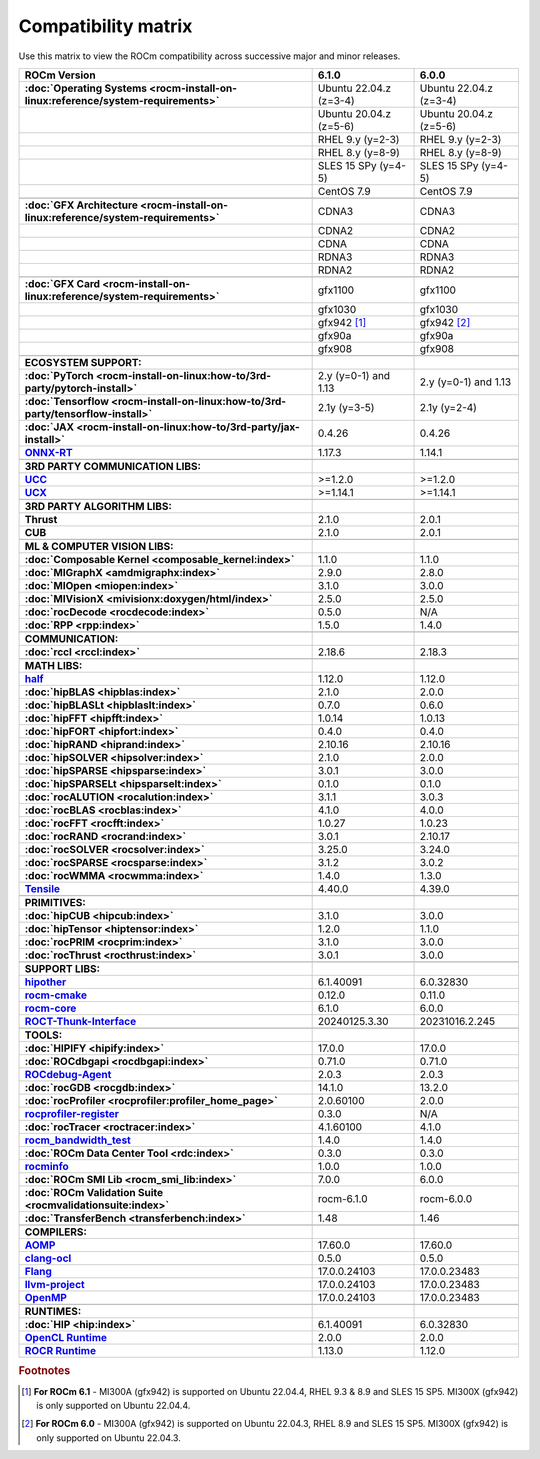 .. meta::
    :description: ROCm compatibility matrix
    :keywords: AMD, GPU, architecture, hardware, compatibility, requirements

**************************************************************************************
Compatibility matrix
**************************************************************************************

Use this matrix to view the ROCm compatibility across successive major and minor releases.


.. container:: format-big-table

  .. csv-table:: 
      :header: "ROCm Version", "6.1.0", "6.0.0"
      :stub-columns: 1

      :doc:`Operating Systems <rocm-install-on-linux:reference/system-requirements>`, Ubuntu 22.04.z (z=3-4),Ubuntu 22.04.z (z=3-4)
      ,Ubuntu 20.04.z (z=5-6),Ubuntu 20.04.z (z=5-6)
      ,RHEL 9.y (y=2-3),RHEL 9.y (y=2-3)
      ,RHEL 8.y (y=8-9),RHEL 8.y (y=8-9)
      ,SLES 15 SPy (y=4-5),SLES 15 SPy (y=4-5)
      ,CentOS 7.9,CentOS 7.9
      ,,
      :doc:`GFX Architecture <rocm-install-on-linux:reference/system-requirements>`,CDNA3,CDNA3
      ,CDNA2,CDNA2
      ,CDNA,CDNA
      ,RDNA3,RDNA3
      ,RDNA2,RDNA2
      ,,
      :doc:`GFX Card <rocm-install-on-linux:reference/system-requirements>`,gfx1100,gfx1100
      ,gfx1030,gfx1030
      ,gfx942 [#]_, gfx942 [#]_
      ,gfx90a,gfx90a
      ,gfx908,gfx908
      ,,
      ECOSYSTEM SUPPORT:,,
      :doc:`PyTorch <rocm-install-on-linux:how-to/3rd-party/pytorch-install>`,2.y (y=0-1) and 1.13,2.y (y=0-1) and 1.13
      :doc:`Tensorflow <rocm-install-on-linux:how-to/3rd-party/tensorflow-install>`,2.1y (y=3-5),2.1y (y=2-4)
      :doc:`JAX <rocm-install-on-linux:how-to/3rd-party/jax-install>`,0.4.26,0.4.26
      `ONNX-RT <https://onnxruntime.ai/docs/build/eps.html#amd-migraphx>`_,1.17.3,1.14.1
      ,,
      3RD PARTY COMMUNICATION LIBS:,,
      `UCC <https://github.com/ROCm/ucc>`_,>=1.2.0,>=1.2.0
      `UCX <https://github.com/ROCm/ucx>`_,>=1.14.1,>=1.14.1
      ,,
      3RD PARTY ALGORITHM LIBS:,,
      Thrust,2.1.0,2.0.1
      CUB,2.1.0,2.0.1
      ,,
      ML & COMPUTER VISION LIBS:,,
      :doc:`Composable Kernel <composable_kernel:index>`,1.1.0,1.1.0
      :doc:`MIGraphX <amdmigraphx:index>`,2.9.0,2.8.0
      :doc:`MIOpen <miopen:index>`,3.1.0,3.0.0
      :doc:`MIVisionX <mivisionx:doxygen/html/index>`,2.5.0,2.5.0
      :doc:`rocDecode <rocdecode:index>`,0.5.0,N/A
      :doc:`RPP <rpp:index>`,1.5.0,1.4.0
      ,,
      COMMUNICATION:,,
      :doc:`rccl <rccl:index>`,2.18.6,2.18.3
      ,,
      MATH LIBS:,,
      `half <https://github.com/ROCm/half>`_ ,1.12.0,1.12.0
      :doc:`hipBLAS <hipblas:index>`,2.1.0,2.0.0
      :doc:`hipBLASLt <hipblaslt:index>`,0.7.0,0.6.0
      :doc:`hipFFT <hipfft:index>`,1.0.14,1.0.13
      :doc:`hipFORT <hipfort:index>`,0.4.0,0.4.0
      :doc:`hipRAND <hiprand:index>`,2.10.16,2.10.16
      :doc:`hipSOLVER <hipsolver:index>`,2.1.0,2.0.0
      :doc:`hipSPARSE <hipsparse:index>`,3.0.1,3.0.0
      :doc:`hipSPARSELt <hipsparselt:index>`,0.1.0,0.1.0
      :doc:`rocALUTION <rocalution:index>`,3.1.1,3.0.3
      :doc:`rocBLAS <rocblas:index>`,4.1.0,4.0.0
      :doc:`rocFFT <rocfft:index>`,1.0.27,1.0.23
      :doc:`rocRAND <rocrand:index>`,3.0.1,2.10.17
      :doc:`rocSOLVER <rocsolver:index>`,3.25.0,3.24.0
      :doc:`rocSPARSE <rocsparse:index>`,3.1.2,3.0.2
      :doc:`rocWMMA <rocwmma:index>`,1.4.0,1.3.0
      `Tensile <https://github.com/ROCm/Tensile>`_,4.40.0,4.39.0
      ,,
      PRIMITIVES:,,
      :doc:`hipCUB <hipcub:index>`,3.1.0,3.0.0
      :doc:`hipTensor <hiptensor:index>`,1.2.0,1.1.0
      :doc:`rocPRIM <rocprim:index>`,3.1.0,3.0.0
      :doc:`rocThrust <rocthrust:index>`,3.0.1,3.0.0
      ,,
      SUPPORT LIBS:,,
      `hipother <https://github.com/ROCm/hipother>`_,6.1.40091,6.0.32830
      `rocm-cmake <https://github.com/ROCm/rocm-cmake>`_,0.12.0,0.11.0
      `rocm-core <https://github.com/ROCm/rocm-core>`_,6.1.0,6.0.0
      `ROCT-Thunk-Interface <https://github.com/ROCm/ROCT-Thunk-Interface>`_,20240125.3.30,20231016.2.245
      ,,
      TOOLS:,,
      :doc:`HIPIFY <hipify:index>`,17.0.0,17.0.0
      :doc:`ROCdbgapi <rocdbgapi:index>`,0.71.0,0.71.0
      `ROCdebug-Agent <https://github.com/ROCm/rocr_debug_agent>`_,2.0.3,2.0.3
      :doc:`rocGDB <rocgdb:index>`,14.1.0,13.2.0
      :doc:`rocProfiler <rocprofiler:profiler_home_page>`,2.0.60100,2.0.0
      `rocprofiler-register <https://github.com/ROCm/rocprofiler-register>`_,0.3.0,N/A
      :doc:`rocTracer <roctracer:index>`,4.1.60100,4.1.0
      `rocm_bandwidth_test <https://github.com/ROCm/rocm_bandwidth_test>`_,1.4.0,1.4.0
      :doc:`ROCm Data Center Tool <rdc:index>`,0.3.0,0.3.0
      `rocminfo <https://github.com/ROCm/rocminfo>`_,1.0.0,1.0.0
      :doc:`ROCm SMI Lib <rocm_smi_lib:index>`,7.0.0,6.0.0
      :doc:`ROCm Validation Suite <rocmvalidationsuite:index>`,rocm-6.1.0,rocm-6.0.0
      :doc:`TransferBench <transferbench:index>`,1.48,1.46
      ,,
      COMPILERS:,,
      `AOMP <https://github.com/ROCm/aomp>`_,17.60.0,17.60.0
      `clang-ocl <https://github.com/ROCm/clang-ocl>`_,0.5.0,0.5.0
      `Flang <https://github.com/ROCm/flang>`_,17.0.0.24103,17.0.0.23483
      `llvm-project <https://github.com/ROCm/llvm-project>`_,17.0.0.24103,17.0.0.23483
      `OpenMP <https://github.com/ROCm/llvm-project/tree/amd-staging/openmp>`_,17.0.0.24103,17.0.0.23483
      ,,
      RUNTIMES:,,
      :doc:`HIP <hip:index>`,6.1.40091,6.0.32830
      `OpenCL Runtime <https://github.com/ROCm/clr/tree/develop/opencl>`_,2.0.0,2.0.0
      `ROCR Runtime <https://github.com/ROCm/ROCR-Runtime>`_,1.13.0,1.12.0


.. rubric:: Footnotes
.. [#] **For ROCm 6.1** - MI300A (gfx942) is supported on Ubuntu 22.04.4, RHEL 9.3 & 8.9 and SLES 15 SP5. MI300X (gfx942) is only supported on Ubuntu 22.04.4.
.. [#] **For ROCm 6.0** - MI300A (gfx942) is supported on Ubuntu 22.04.3, RHEL 8.9 and SLES 15 SP5. MI300X (gfx942) is only supported on Ubuntu 22.04.3.


